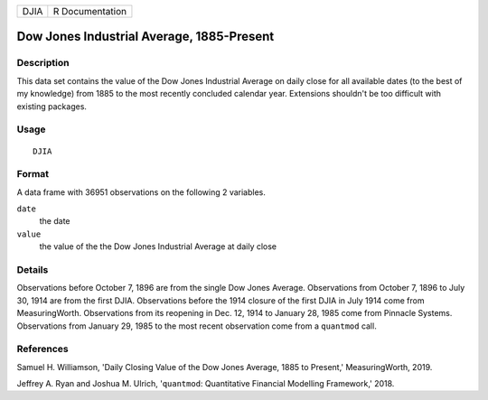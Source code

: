 ==== ===============
DJIA R Documentation
==== ===============

Dow Jones Industrial Average, 1885-Present
------------------------------------------

Description
~~~~~~~~~~~

This data set contains the value of the Dow Jones Industrial Average on
daily close for all available dates (to the best of my knowledge) from
1885 to the most recently concluded calendar year. Extensions shouldn't
be too difficult with existing packages.

Usage
~~~~~

::

   DJIA

Format
~~~~~~

A data frame with 36951 observations on the following 2 variables.

``date``
   the date

``value``
   the value of the the Dow Jones Industrial Average at daily close

Details
~~~~~~~

Observations before October 7, 1896 are from the single Dow Jones
Average. Observations from October 7, 1896 to July 30, 1914 are from the
first DJIA. Observations before the 1914 closure of the first DJIA in
July 1914 come from MeasuringWorth. Observations from its reopening in
Dec. 12, 1914 to January 28, 1985 come from Pinnacle Systems.
Observations from January 29, 1985 to the most recent observation come
from a ``quantmod`` call.

References
~~~~~~~~~~

Samuel H. Williamson, 'Daily Closing Value of the Dow Jones Average,
1885 to Present,' MeasuringWorth, 2019.

Jeffrey A. Ryan and Joshua M. Ulrich, '``quantmod``: Quantitative
Financial Modelling Framework,' 2018.

